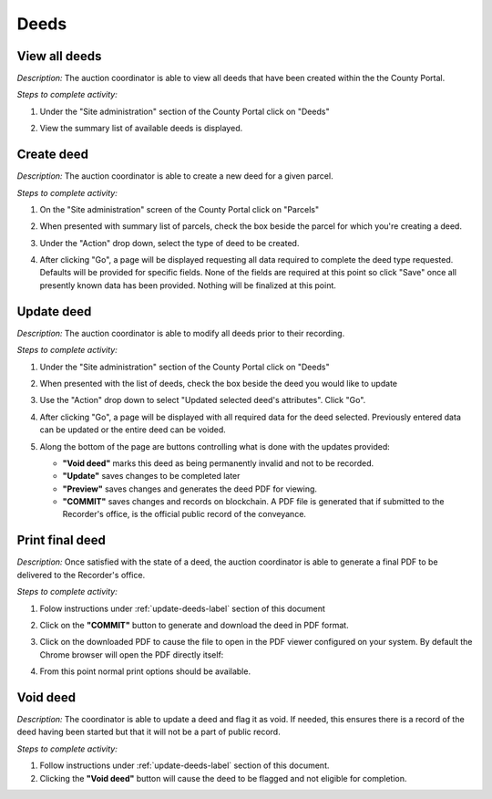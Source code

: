 .. _auction_coordinator_manage_deeds:

.. index:: Deeds

============
Deeds
============

-------------------------------
View all deeds
-------------------------------

*Description:*  The auction coordinator is able to view all deeds that have been created within the the County Portal.

*Steps to complete activity:*

#. Under the "Site administration" section of the County Portal click on "Deeds"

   .. image:: /images/tasks_manage_deeds_view_deeds.png

#. View the summary list of available deeds is displayed.

   .. image:: /images/tasks_manage_deeds_view_deeds_list.png

-------------------------------
Create deed
-------------------------------

*Description:*  The auction coordinator is able to create a new deed for a given parcel.

*Steps to complete activity:*

#. On the "Site administration" screen of the County Portal click on "Parcels"

   .. image:: /images/tasks_manage_deeds_create_deed.png

#. When presented with summary list of parcels, check the box beside the parcel for which you're creating a deed.

#. Under the "Action" drop down, select the type of deed to be created.

   .. image:: /images/tasks_manage_deeds_create_deed_action.png

#. After clicking "Go", a page will be displayed requesting all data required to complete the deed type requested.  Defaults will be provided for specific fields.  None of the fields are required at this point so click "Save" once all presently known data has been provided.  Nothing will be finalized at this point.

   .. image:: /images/tasks_manage_deeds_create_deed_form.png

.. _update-deeds-label:

-------------------------------
Update deed
-------------------------------

*Description:*  The auction coordinator is able to modify all deeds prior to their recording.

*Steps to complete activity:*

#. Under the "Site administration" section of the County Portal click on "Deeds"

   .. image:: /images/tasks_manage_deeds_view_deeds.png

#. When presented with the list of deeds, check the box beside the deed you would like to update

#. Use the "Action" drop down to select "Updated selected deed's attributes".  Click "Go".

   .. image:: /images/tasks_manage_deeds_update_deeds_action.png

#. After clicking "Go", a page will be displayed with all required data for the deed selected.  Previously entered data can be updated or the entire deed can be voided.

   .. image:: /images/tasks_manage_deeds_update_deeds_form.png

#. Along the bottom of the page are buttons controlling what is done with the updates provided:

   .. image:: /images/tasks_manage_deeds_update_deeds_buttons.png

   .. index:: Void deed
   .. index:: Update
   .. index:: Preview
   .. index:: Commit

   * **"Void deed"** marks this deed as being permanently invalid and not to be recorded.
   * **"Update"** saves changes to be completed later
   * **"Preview"** saves changes and generates the deed PDF for viewing.
   * **"COMMIT"** saves changes and records on blockchain.  A PDF file is generated that if submitted to the Recorder's office, is the official public record of the conveyance.

-------------------------------
Print final deed
-------------------------------

.. index:: commit
.. index:: final
.. index:: Print deed

*Description:*  Once satisfied with the state of a deed, the auction coordinator is able to generate a final PDF to be delivered to the Recorder's office.

*Steps to complete activity:*

#. Folow instructions under :ref:`update-deeds-label` section of this document

#. Click on the **"COMMIT"** button to generate and download the deed in PDF format.

   .. image:: /images/tasks_manage_deeds_print_deeds_form.png

#. Click on the downloaded PDF to cause the file to open in the PDF viewer configured on your system.  By default the Chrome browser will open the PDF directly itself:

   .. image:: /images/tasks_manage_deeds_print_deeds_pdf.png

#. From this point normal print options should be available.

-------------------------------
Void deed
-------------------------------

*Description:*  The coordinator is able to update a deed and flag it as void.  If needed, this ensures there is a record of the deed having been started but that it will not be a part of public record.

*Steps to complete activity:*

#. Follow instructions under :ref:`update-deeds-label` section of this document.

#. Clicking the **"Void deed"** button will cause the deed to be flagged and not eligible for completion.

   .. index:: Void deed

